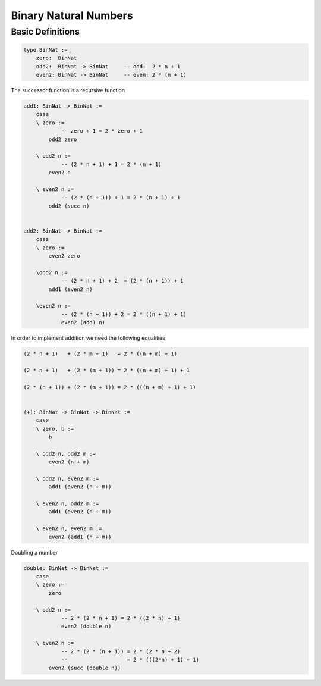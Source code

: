 ********************************************************************************
Binary Natural Numbers
********************************************************************************





Basic Definitions
================================================================================


.. code::

    type BinNat :=
        zero:  BinNat
        odd2:  BinNat -> BinNat     -- odd:  2 * n + 1
        even2: BinNat -> BinNat     -- even: 2 * (n + 1)


The successor function is a recursive function

.. code::

    add1: BinNat -> BinNat :=
        case
        \ zero :=
                -- zero + 1 = 2 * zero + 1
            odd2 zero

        \ odd2 n :=
                -- (2 * n + 1) + 1 = 2 * (n + 1)
            even2 n

        \ even2 n :=
                -- (2 * (n + 1)) + 1 = 2 * (n + 1) + 1
            odd2 (succ n)


    add2: BinNat -> BinNat :=
        case
        \ zero :=
            even2 zero

        \odd2 n :=
                -- (2 * n + 1) + 2  = (2 * (n + 1)) + 1
            add1 (even2 n)

        \even2 n :=
                -- (2 * (n + 1)) + 2 = 2 * ((n + 1) + 1)
                even2 (add1 n)


In order to implement addition we need the following equalities

.. code::

    (2 * n + 1)   + (2 * m + 1)   = 2 * ((n + m) + 1)

    (2 * n + 1)   + (2 * (m + 1)) = 2 * ((n + m) + 1) + 1

    (2 * (n + 1)) + (2 * (m + 1)) = 2 * (((n + m) + 1) + 1)


    (+): BinNat -> BinNat -> BinNat :=
        case
        \ zero, b :=
            b

        \ odd2 n, odd2 m :=
            even2 (n + m)

        \ odd2 n, even2 m :=
            add1 (even2 (n + m))

        \ even2 n, odd2 m :=
            add1 (even2 (n + m))

        \ even2 n, even2 m :=
            even2 (add1 (n + m))


Doubling a number

.. code::

    double: BinNat -> BinNat :=
        case
        \ zero :=
            zero

        \ odd2 n :=
                -- 2 * (2 * n + 1) = 2 * ((2 * n) + 1)
                even2 (double n)

        \ even2 n :=
                -- 2 * (2 * (n + 1)) = 2 * (2 * n + 2)
                --                   = 2 * (((2*n) + 1) + 1)
            even2 (succ (double n))
